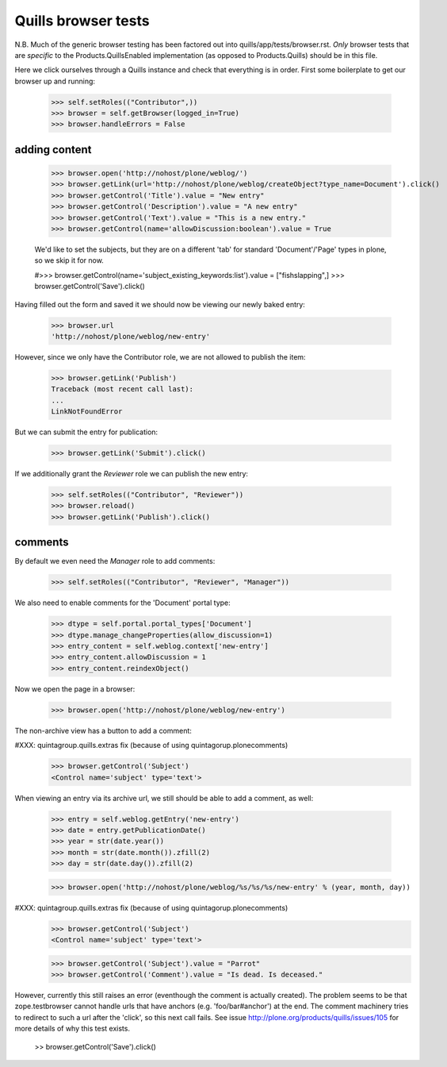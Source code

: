 Quills browser tests
====================

N.B. Much of the generic browser testing has been factored out into
quills/app/tests/browser.rst.  *Only* browser tests that are *specific* to the
Products.QuillsEnabled implementation (as opposed to Products.Quills) should be
in this file.


Here we click ourselves through a Quills instance and check that everything is
in order. First some boilerplate to get our browser up and running:

    >>> self.setRoles(("Contributor",))
    >>> browser = self.getBrowser(logged_in=True)
    >>> browser.handleErrors = False


adding content
**************

    >>> browser.open('http://nohost/plone/weblog/')
    >>> browser.getLink(url='http://nohost/plone/weblog/createObject?type_name=Document').click()
    >>> browser.getControl('Title').value = "New entry"
    >>> browser.getControl('Description').value = "A new entry"
    >>> browser.getControl('Text').value = "This is a new entry."
    >>> browser.getControl(name='allowDiscussion:boolean').value = True
    
    We'd like to set the subjects, but they are on a different 'tab' for
    standard 'Document'/'Page' types in plone, so we skip it for now.
    
    #>>> browser.getControl(name='subject_existing_keywords:list').value = ["fishslapping",]
    >>> browser.getControl('Save').click()

Having filled out the form and saved it we should now be viewing our newly baked
entry:

    >>> browser.url
    'http://nohost/plone/weblog/new-entry'

However, since we only have the Contributor role, we are not allowed to publish
the item:

    >>> browser.getLink('Publish')
    Traceback (most recent call last):
    ...
    LinkNotFoundError

But we can submit the entry for publication:

    >>> browser.getLink('Submit').click()

If we additionally grant the `Reviewer` role we can publish the new entry:

    >>> self.setRoles(("Contributor", "Reviewer"))
    >>> browser.reload()
    >>> browser.getLink('Publish').click()


comments
********

By default we even need the `Manager` role to add comments:

    >>> self.setRoles(("Contributor", "Reviewer", "Manager"))

We also need to enable comments for the 'Document' portal type:

    >>> dtype = self.portal.portal_types['Document']
    >>> dtype.manage_changeProperties(allow_discussion=1)
    >>> entry_content = self.weblog.context['new-entry']
    >>> entry_content.allowDiscussion = 1
    >>> entry_content.reindexObject()

Now we open the page in a browser:

    >>> browser.open('http://nohost/plone/weblog/new-entry')

The non-archive view has a button to add a comment:

#XXX: quintagroup.quills.extras fix (because of using quintagorup.plonecomments)
    >>> browser.getControl('Subject')
    <Control name='subject' type='text'>

When viewing an entry via its archive url, we still should be able to add a
comment, as well:

    >>> entry = self.weblog.getEntry('new-entry')
    >>> date = entry.getPublicationDate()
    >>> year = str(date.year())
    >>> month = str(date.month()).zfill(2)
    >>> day = str(date.day()).zfill(2)

    >>> browser.open('http://nohost/plone/weblog/%s/%s/%s/new-entry' % (year, month, day))

#XXX: quintagroup.quills.extras fix (because of using quintagorup.plonecomments)
    >>> browser.getControl('Subject')
    <Control name='subject' type='text'>

    >>> browser.getControl('Subject').value = "Parrot"
    >>> browser.getControl('Comment').value = "Is dead. Is deceased."

However, currently this still raises an error (eventhough the comment is
actually created). The problem seems to be that zope.testbrowser cannot handle
urls that have anchors (e.g. 'foo/bar#anchor') at the end. The comment machinery
tries to redirect to such a url after the 'click', so this next call fails. See
issue http://plone.org/products/quills/issues/105 for more details of why this
test exists.

    >> browser.getControl('Save').click()
